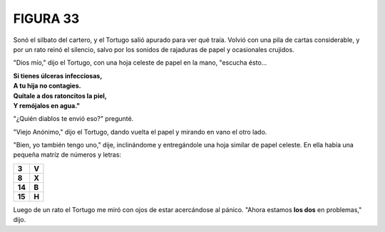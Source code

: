 **FIGURA 33**
=============

.. image:: _static/images/confusion-33.svg
   :height: 300px
   :width: 300px
   :scale: 50 %
   :alt: Puzzle 33
   :align: left

Sonó el silbato del cartero, y el Tortugo salió apurado para ver qué traía. Volvió con una pila de cartas considerable, y por un rato reinó el silencio, salvo por los sonidos de rajaduras de papel y ocasionales crujidos. 

"Dios mío," dijo el Tortugo, con una hoja celeste de papel en la mano, "escucha ésto...

.. line-block::

    **Si tienes úlceras infecciosas,**
    **A tu hija no contagies.**
    **Quítale a dos ratoncitos la piel,**
    **Y remójalos en agua."**

"¿Quién diablos te envió eso?" pregunté. 

"Viejo Anónimo," dijo el Tortugo, dando vuelta el papel y mirando en vano el otro lado. 

"Bien, yo también tengo uno," dije, inclinándome y entregándole una hoja similar de papel celeste. En ella había una pequeña matríz de números y letras:


.. list-table::

    * - **3**
      - **V**
    * - **8**
      - **X**
    * - **14**
      - **B**
    * - **15**
      - **H**

Luego de un rato el Tortugo me miró con ojos de estar acercándose al pánico. "Ahora estamos **los dos** en problemas," dijo. 


